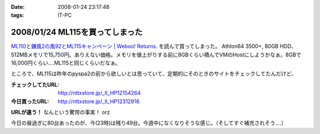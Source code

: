 :date: 2008-01-24 23:17:48
:tags: IT-PC

================================
2008/01/24 ML115を買ってしまった
================================

`ML110と鎌風2の風92とML115キャンペーン | Weboo! Returns.`_ を読んで買ってしまった。 Athlon64 3500+, 80GB HDD、512MBメモリで15,750円。ありえない価格。メモリを値上がりする前に8GBくらい積んでVMのHostにしようかなぁ。8GBで16,000円くらい‥‥ML115と同じくらいだなぁ。

ところで、ML115は昨年のpyspa2の前から欲しいとは思っていて、定期的にそのときのサイトをチェックしてたんだけど、

:チェックしてたURL: http://nttxstore.jp/_II_HP12154264
:今日買ったURL: http://nttxstore.jp/_II_HP12312916

**URLが違う！** なんという驚愕の事実！ orz

今日の昼過ぎに80台あったのが、今(23時)は残り49台。今週中になくなりそうな感じ。（そしてすぐ補充されそう‥‥）


.. _`ML110と鎌風2の風92とML115キャンペーン | Weboo! Returns.`: http://yamashita.dyndns.org/blog/kamakaze2/


.. :extend type: text/html
.. :extend:



.. :comments:
.. :comment id: 2008-01-25.0955254438
.. :title: Re:ML115を買ってしまった
.. :author: D.F.Mac.
.. :date: 2008-01-25 01:11:36
.. :email: 
.. :url: 
.. :body:
.. 安！
.. 
.. うるさくない？
.. 
.. 
.. :comments:
.. :comment id: 2008-01-25.7970474798
.. :title: Re:ML115を買ってしまった
.. :author: しみずかわ
.. :date: 2008-01-25 10:16:37
.. :email: 
.. :url: 
.. :body:
.. デフォだとうるさいらしいけど、そこはML115を静かにする先駆者たちがたくさんいるので大丈夫かな、と。
.. 明日受け取り予定。あ、代引きだから現金用意しなきゃ。
.. 
.. 
.. :comments:
.. :comment id: 2008-01-25.6391447230
.. :title: Re:ML115を買ってしまった
.. :author: しみずかわ
.. :date: 2008-01-25 11:37:20
.. :email: 
.. :url: 
.. :body:
.. 今2008/01/25 11:36時点であと10台。夕方には無くなるかな？
.. 
.. :comments:
.. :comment id: 2008-01-25.0829154528
.. :title: Re:ML115を買ってしまった
.. :author: jack
.. :date: 2008-01-25 12:01:23
.. :email: 
.. :url: 
.. :body:
.. ML110使ってるけどうるさくないよ。
.. ヘタなショップものより静かなくらい
.. 
.. :comments:
.. :comment id: 2008-01-25.8268702504
.. :title: Re:ML115を買ってしまった
.. :author: しみずかわ
.. :date: 2008-01-25 13:22:38
.. :email: 
.. :url: 
.. :body:
.. 2008/01/25 13:19。残り台数が201台に増えた！
.. 
.. ただし。「在庫：在庫ございません。 お取り寄せとなります。」
.. 

